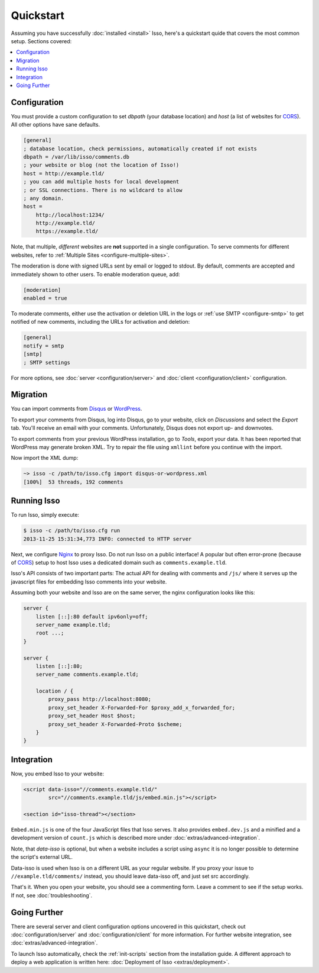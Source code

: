 Quickstart
==========

Assuming you have successfully :doc:`installed <install>` Isso, here's
a quickstart quide that covers the most common setup. Sections covered:

.. contents::
    :local:
    :depth: 1

Configuration
-------------

You must provide a custom configuration to set `dbpath` (your database
location) and `host` (a list of websites for CORS_). All other options have
sane defaults.

.. code-block:: ini

    [general]
    ; database location, check permissions, automatically created if not exists
    dbpath = /var/lib/isso/comments.db
    ; your website or blog (not the location of Isso!)
    host = http://example.tld/
    ; you can add multiple hosts for local development
    ; or SSL connections. There is no wildcard to allow
    ; any domain.
    host =
        http://localhost:1234/
        http://example.tld/
        https://example.tld/

Note, that multiple, *different* websites are **not** supported in a single
configuration. To serve comments for different websites, refer to
:ref:`Multiple Sites <configure-multiple-sites>`.

The moderation is done with signed URLs sent by email or logged to stdout.
By default, comments are accepted and immediately shown to other users. To
enable moderation queue, add:

.. code-block:: ini

    [moderation]
    enabled = true

To moderate comments, either use the activation or deletion URL in the logs or
:ref:`use SMTP <configure-smtp>` to get notified of new comments, including the
URLs for activation and deletion:

.. code-block:: ini

    [general]
    notify = smtp
    [smtp]
    ; SMTP settings

For more options, see :doc:`server <configuration/server>` and :doc:`client
<configuration/client>` configuration.

Migration
---------

You can import comments from Disqus_ or WordPress_.

To export your comments from Disqus, log into Disqus, go to your website, click
on *Discussions* and select the *Export* tab. You'll receive an email with your
comments. Unfortunately, Disqus does not export up- and downvotes.

To export comments from your previous WordPress installation, go to *Tools*,
export your data. It has been reported that WordPress may generate broken XML.
Try to repair the file using ``xmllint`` before you continue with the import.

Now import the XML dump:

.. code-block:: sh

    ~> isso -c /path/to/isso.cfg import disqus-or-wordpress.xml
    [100%]  53 threads, 192 comments

.. _Disqus: https://disqus.com/
.. _WordPress: https://wordpress.org/

Running Isso
------------

To run Isso, simply execute:

.. code-block:: sh

    $ isso -c /path/to/isso.cfg run
    2013-11-25 15:31:34,773 INFO: connected to HTTP server

Next, we configure Nginx_ to proxy Isso. Do not run Isso on a public interface!
A popular but often error-prone (because of CORS_) setup to host Isso uses a
dedicated domain such as ``comments.example.tld``.

Isso's API consists of two important parts:
The actual API for dealing with comments and ``/js/`` where it serves up the
javascript files for embedding Isso comments into your website.

Assuming both your website and Isso are on the same server, the nginx
configuration looks like this:

.. code-block:: nginx

    server {
        listen [::]:80 default ipv6only=off;
        server_name example.tld;
        root ...;
    }

    server {
        listen [::]:80;
        server_name comments.example.tld;

        location / {
            proxy_pass http://localhost:8080;
            proxy_set_header X-Forwarded-For $proxy_add_x_forwarded_for;
            proxy_set_header Host $host;
            proxy_set_header X-Forwarded-Proto $scheme;
        }
    }

Integration
-----------

Now, you embed Isso to your website:

.. code-block:: html

    <script data-isso="//comments.example.tld/"
            src="//comments.example.tld/js/embed.min.js"></script>

    <section id="isso-thread"></section>
    
``Embed.min.js`` is one of the four JavaScript files that Isso serves. It also 
provides ``embed.dev.js`` and a minified and a development version of ``count.js``
which is described more under :doc:`extras/advanced-integration`.

Note, that `data-isso` is optional, but when a website includes a script using
``async`` it is no longer possible to determine the script's external URL.

Data-isso is used when Isso is on a different URL as your regular website.
If you proxy your issue to ``//example.tld/comments/`` instead, you should leave
data-isso off, and just set src accordingly.

That's it. When you open your website, you should see a commenting form. Leave
a comment to see if the setup works. If not, see :doc:`troubleshooting`.

Going Further
-------------

There are several server and client configuration options uncovered in this
quickstart, check out :doc:`configuration/server` and
:doc:`configuration/client` for more information. For further website
integration, see :doc:`extras/advanced-integration`.

To launch Isso automatically, check the :ref:`init-scripts` section from the
installation guide. A different approach to deploy a web application is
written here: :doc:`Deployment of Isso <extras/deployment>`.

.. _Nginx: http://nginx.org/
.. _CORS: https://developer.mozilla.org/en/docs/HTTP/Access_control_CORS
